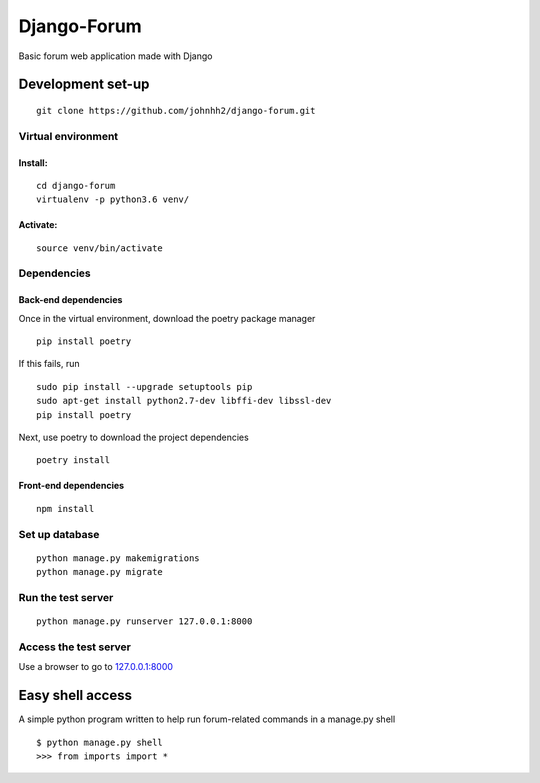 Django-Forum
============

Basic forum web application made with Django

Development set-up
------------------

::

   git clone https://github.com/johnhh2/django-forum.git

Virtual environment
~~~~~~~~~~~~~~~~~~~

Install:
^^^^^^^^

::

   cd django-forum
   virtualenv -p python3.6 venv/

Activate:
^^^^^^^^^

::

   source venv/bin/activate

Dependencies
~~~~~~~~~~~~

Back-end dependencies
^^^^^^^^^^^^^^^^^^^^^

Once in the virtual environment, download the poetry package manager

::

   pip install poetry

If this fails, run

::

   sudo pip install --upgrade setuptools pip
   sudo apt-get install python2.7-dev libffi-dev libssl-dev
   pip install poetry

Next, use poetry to download the project dependencies

::

   poetry install

Front-end dependencies
^^^^^^^^^^^^^^^^^^^^^^

::

   npm install

Set up database
~~~~~~~~~~~~~~~

::

   python manage.py makemigrations
   python manage.py migrate

Run the test server
~~~~~~~~~~~~~~~~~~~

::

   python manage.py runserver 127.0.0.1:8000

Access the test server
~~~~~~~~~~~~~~~~~~~~~~

Use a browser to go to `127.0.0.1:8000`_

Easy shell access
-----------------

A simple python program written to help run forum-related commands in a
manage.py shell

::

   $ python manage.py shell
   >>> from imports import *

.. _`127.0.0.1:8000`: http://127.0.0.1:8000

